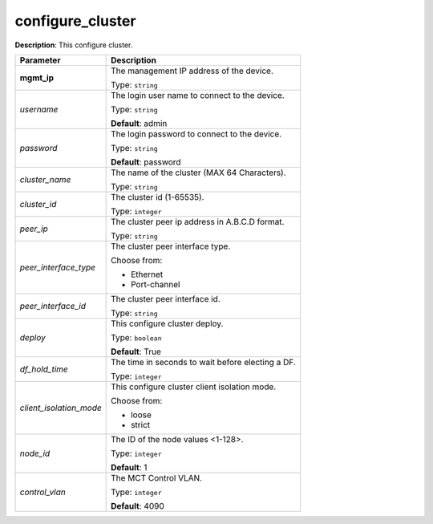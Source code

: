 .. NOTE: This file has been generated automatically, don't manually edit it

configure_cluster
~~~~~~~~~~~~~~~~~

**Description**: This configure cluster. 

.. table::

   ================================  ======================================================================
   Parameter                         Description
   ================================  ======================================================================
   **mgmt_ip**                       The management IP address of the device.

                                     Type: ``string``
   *username*                        The login user name to connect to the device.

                                     Type: ``string``

                                     **Default**: admin
   *password*                        The login password to connect to the device.

                                     Type: ``string``

                                     **Default**: password
   *cluster_name*                    The name of the cluster (MAX 64 Characters).

                                     Type: ``string``
   *cluster_id*                      The cluster id (1-65535).

                                     Type: ``integer``
   *peer_ip*                         The cluster peer ip address in A.B.C.D format.

                                     Type: ``string``
   *peer_interface_type*             The cluster peer interface type.

                                     Choose from:

                                     - Ethernet
                                     - Port-channel
   *peer_interface_id*               The cluster peer interface id.

                                     Type: ``string``
   *deploy*                          This configure cluster deploy.

                                     Type: ``boolean``

                                     **Default**: True
   *df_hold_time*                    The time in seconds to wait before electing a DF.

                                     Type: ``integer``
   *client_isolation_mode*           This configure cluster client isolation mode.

                                     Choose from:

                                     - loose
                                     - strict
   *node_id*                         The ID of the node values <1-128>.

                                     Type: ``integer``

                                     **Default**: 1
   *control_vlan*                    The MCT Control VLAN.

                                     Type: ``integer``

                                     **Default**: 4090
   ================================  ======================================================================

